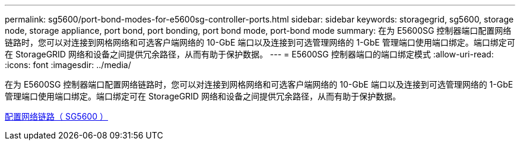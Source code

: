 ---
permalink: sg5600/port-bond-modes-for-e5600sg-controller-ports.html 
sidebar: sidebar 
keywords: storagegrid, sg5600, storage node, storage appliance, port bond, port bonding, port bond mode, port-bond mode 
summary: 在为 E5600SG 控制器端口配置网络链路时，您可以对连接到网格网络和可选客户端网络的 10-GbE 端口以及连接到可选管理网络的 1-GbE 管理端口使用端口绑定。端口绑定可在 StorageGRID 网络和设备之间提供冗余路径，从而有助于保护数据。 
---
= E5600SG 控制器端口的端口绑定模式
:allow-uri-read: 
:icons: font
:imagesdir: ../media/


[role="lead"]
在为 E5600SG 控制器端口配置网络链路时，您可以对连接到网格网络和可选客户端网络的 10-GbE 端口以及连接到可选管理网络的 1-GbE 管理端口使用端口绑定。端口绑定可在 StorageGRID 网络和设备之间提供冗余路径，从而有助于保护数据。

xref:configuring-network-links-sg5600.adoc[配置网络链路（ SG5600 ）]
